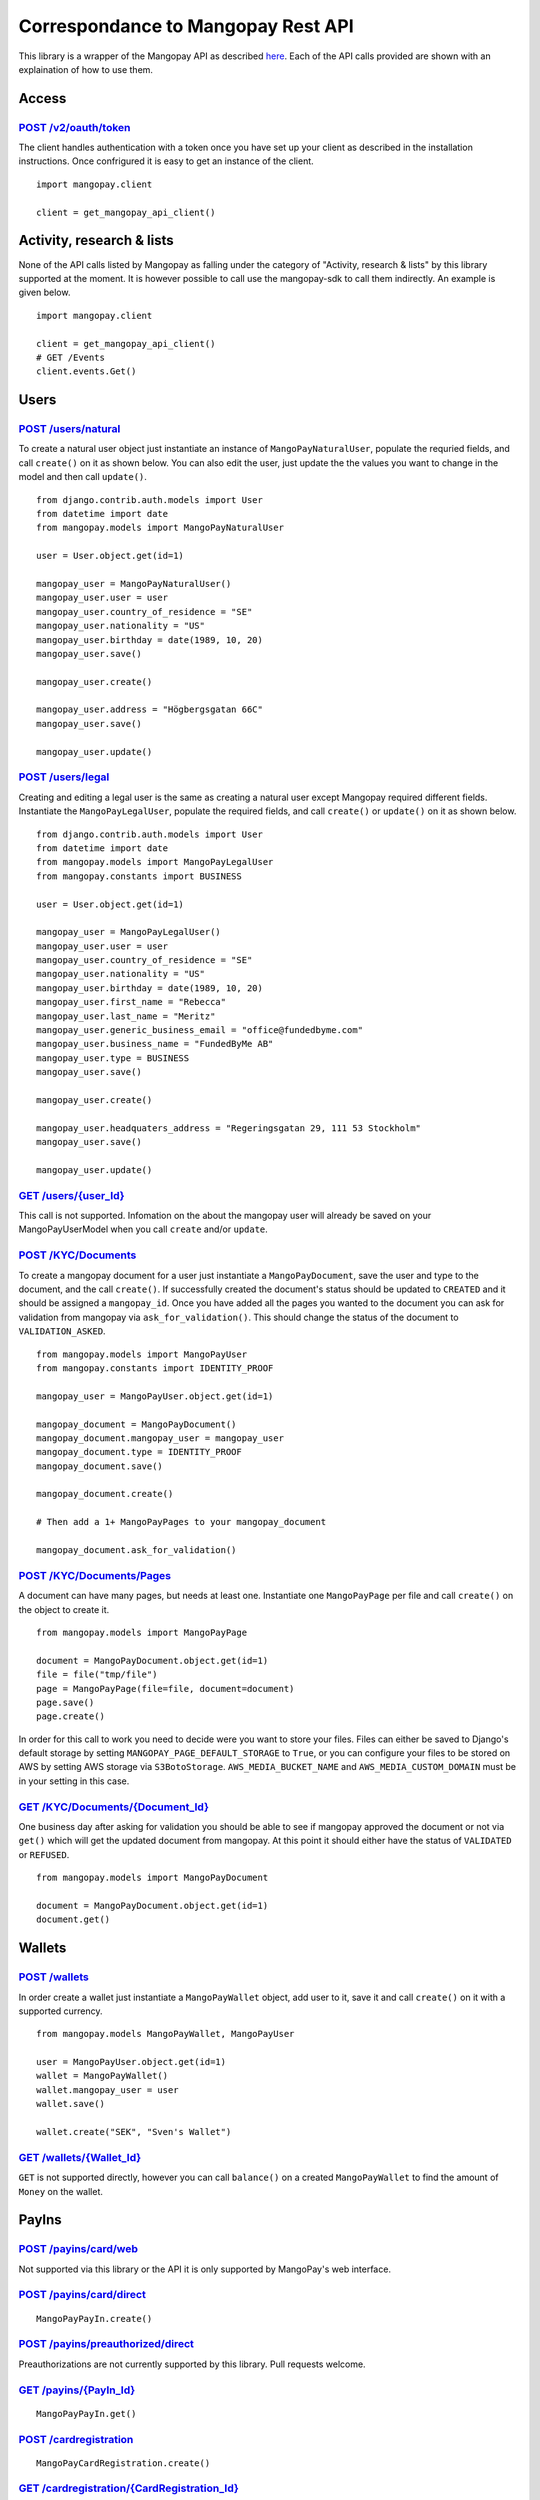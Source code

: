 Correspondance to Mangopay Rest API
===================================

This library is a wrapper of the Mangopay API as described `here
<http://docs.mangopay.com/api-references/>`_. Each of the API calls provided
are shown with an explaination of how to use them.

Access
------

`POST /v2/oauth/token <http://docs.mangopay.com/api-references/authenticating/>`_
*********************************************************************************

The client handles authentication with a token once you have set up your client
as described in the installation instructions. Once confrigured it is easy to
get an instance of the client.

::

    import mangopay.client

    client = get_mangopay_api_client()


Activity, research & lists
--------------------------

None of the API calls listed by Mangopay as falling under the category of "Activity, research & lists" by this library supported at the moment. It is however possible to call use the mangopay-sdk to call them indirectly. An example is given below.

::

    import mangopay.client

    client = get_mangopay_api_client()
    # GET /Events
    client.events.Get()

Users
-----

`POST /users/natural <http://docs.mangopay.com/api-references/users/natural-users/>`_
*************************************************************************************

To create a natural user object just instantiate an instance of
``MangoPayNaturalUser``, populate the requried fields, and call ``create()`` on
it as shown below. You can also edit the user, just update the the values you want to change in the model and then call ``update()``.

::

    from django.contrib.auth.models import User
    from datetime import date
    from mangopay.models import MangoPayNaturalUser

    user = User.object.get(id=1)

    mangopay_user = MangoPayNaturalUser()
    mangopay_user.user = user
    mangopay_user.country_of_residence = "SE"
    mangopay_user.nationality = "US"
    mangopay_user.birthday = date(1989, 10, 20)
    mangopay_user.save()

    mangopay_user.create()

    mangopay_user.address = "Högbergsgatan 66C"
    mangopay_user.save()

    mangopay_user.update()


`POST /users/legal <http://docs.mangopay.com/api-references/users/legal-users/>`_
*********************************************************************************

Creating and editing a legal user is the same as creating a natural user except Mangopay
required different fields. Instantiate the ``MangoPayLegalUser``, populate the
required fields, and call ``create()`` or ``update()`` on it as shown below.

::

    from django.contrib.auth.models import User
    from datetime import date
    from mangopay.models import MangoPayLegalUser
    from mangopay.constants import BUSINESS

    user = User.object.get(id=1)

    mangopay_user = MangoPayLegalUser()
    mangopay_user.user = user
    mangopay_user.country_of_residence = "SE"
    mangopay_user.nationality = "US"
    mangopay_user.birthday = date(1989, 10, 20)
    mangopay_user.first_name = "Rebecca"
    mangopay_user.last_name = "Meritz"
    mangopay_user.generic_business_email = "office@fundedbyme.com"
    mangopay_user.business_name = "FundedByMe AB"
    mangopay_user.type = BUSINESS
    mangopay_user.save()

    mangopay_user.create()

    mangopay_user.headquaters_address = "Regeringsgatan 29, 111 53 Stockholm"
    mangopay_user.save()

    mangopay_user.update()


`GET /users/{user_Id} <http://docs.mangopay.com/api-references/users/>`_
************************************************************************

This call is not supported. Infomation on the about the mangopay user will
already be saved on your MangoPayUserModel when you call ``create`` and/or
``update``.

`POST /KYC/Documents <http://docs.mangopay.com/api-references/kyc/documents/>`_
*******************************************************************************

To create a mangopay document for a user just instantiate a
``MangoPayDocument``, save the user and type to the document, and the call
``create()``. If successfully created the document's status should be updated to
``CREATED`` and it should be assigned a ``mangopay_id``.
Once you have added all the pages you wanted to the document you
can ask for validation from mangopay via ``ask_for_validation()``. This should
change the status of the document to ``VALIDATION_ASKED``.

::

    from mangopay.models import MangoPayUser
    from mangopay.constants import IDENTITY_PROOF

    mangopay_user = MangoPayUser.object.get(id=1)

    mangopay_document = MangoPayDocument()
    mangopay_document.mangopay_user = mangopay_user
    mangopay_document.type = IDENTITY_PROOF
    mangopay_document.save()

    mangopay_document.create()

    # Then add a 1+ MangoPayPages to your mangopay_document

    mangopay_document.ask_for_validation()



`POST /KYC/Documents/Pages <http://docs.mangopay.com/api-references/kyc/pages/>`_
*********************************************************************************
A document can have many pages, but needs at least one. Instantiate one
``MangoPayPage`` per file and call ``create()`` on the object to create it.

::

    from mangopay.models import MangoPayPage

    document = MangoPayDocument.object.get(id=1)
    file = file("tmp/file")
    page = MangoPayPage(file=file, document=document)
    page.save()
    page.create()


In order for this call to work you need to decide were you want to store your
files. Files can either be saved to Django's default storage by setting
``MANGOPAY_PAGE_DEFAULT_STORAGE`` to ``True``, or you can configure your files to be
stored on AWS by setting AWS storage via ``S3BotoStorage``. ``AWS_MEDIA_BUCKET_NAME`` and ``AWS_MEDIA_CUSTOM_DOMAIN`` must be in your setting in this case.

`GET /KYC/Documents/{Document_Id} <http://docs.mangopay.com/api-references/kyc/documents/>`_
********************************************************************************************
One business day after asking for validation you should be able to see if mangopay approved the document or not via
``get()`` which will get the updated document from mangopay. At this point it
should either have the status of ``VALIDATED`` or ``REFUSED``.

::

    from mangopay.models import MangoPayDocument

    document = MangoPayDocument.object.get(id=1)
    document.get()


Wallets
-------

`POST /wallets`_
****************

In order create a wallet just instantiate a ``MangoPayWallet`` object, add user
to it, save it and call ``create()`` on it with a supported currency.

::

    from mangopay.models MangoPayWallet, MangoPayUser

    user = MangoPayUser.object.get(id=1)
    wallet = MangoPayWallet()
    wallet.mangopay_user = user
    wallet.save()

    wallet.create("SEK", "Sven's Wallet")


`GET /wallets/{Wallet_Id}`_
***************************

``GET`` is not supported directly, however you can call ``balance()`` on a
created ``MangoPayWallet`` to find the amount of ``Money`` on the wallet.

PayIns
------

`POST /payins/card/web`_
*********************

Not supported via this library or the API it is only supported by MangoPay's web interface.

`POST /payins/card/direct`_
***************************

::

    MangoPayPayIn.create()

`POST /payins/preauthorized/direct`_
************************************

Preauthorizations are not currently supported by this library. Pull
requests welcome.

`GET /payins/{PayIn_Id}`_
*************************

::

    MangoPayPayIn.get()

`POST /cardregistration`_
*********************

::

    MangoPayCardRegistration.create()

`GET /cardregistration/{CardRegistration_Id}`_
*******************************************

::

    MangoPayCardRegistration.get_preregistration_data()

`GET /cards/{Card_Id}`_
********************

::

    MangoPayCard.request_card_info()

`POST /preauthorization/card/direct`_
**********************************

Preauthorizations are not currently supported by this library. Pull
requests welcome.

`GET /preauthorization/{PreAuthorization_Id}`_
*******************************************

Preauthorizations are not currently supported by this library. Pull
requests welcome.

Refunds
-------

`POST /transfers/{Transfer_Id}/Refund`_
***************************************
Transfers and refunds of those transfers are not supported by this library. Pull
requests are welcome.

`POST /payins/{PayIn_Id}/Refund`_
*********************************
Currently on simple refunds are supported. That means you can only create a
complete refund on a pay in, not a partial one. To create a simple refund just
instantiate a ``MangoPayRefund`` object and add the payin you want to refund and
the user; then save it and call ``create_simple()``. The MangoPay's Id, the
execution date, and status will be updated in the object. If the refund was
successful then ``create_simple`` will return ``True``.

::

    from mangopay.models import MangoPayRefund, MangoPayPayIn

    refund = MangoPayRefund()
    payin = MangoPayPayIn.objects.get(id=1)
    refund.payin = payin
    refund.mangopay_user = payin.mangopay_user
    refund.save()

    refund.create_simple()


`GET /refunds/{Refund_Id}`_
***************************

Getting a refund via its ID is not supported by this library. Pull requests
welcome.

PayOuts
-------

`POST /payouts/bankwire`_
*************************

Payouts can be transfer money from a wallet to a user's bank account. In order
to a payout to run successfully they correct level of user verifications but
have been completed. To use it simply instantiate the ``MangoPayPayOut`` object
add the user, the wallet you want to transfer from, and the bank account you
want to transfer to, the funds to be debited, and optionally the fees to be
taken; then save it and run ``create()``. MangoPay's
generated id, the status, and the execution date will be saved to the object.

::

    from money import Money
    from mangopay.models import MangoPayPayOut, MangoPayUser, MangoPayWallet, MangoPayBankAccount

    payout = MangoPayPayOut()
    payout.mangopay_user = MangoPayUser.object.get(id=1)
    payout.mangopay_wallet = MangoPayUser.object.get(id=1)
    payout.mangopay_bank_account = MangoPayBankAccount.object.get(id=1)
    payout.debited_funds = Money(1000, "EUR")
    payout.fees = Money(10, "EUR")
    payout.save()

    payout.create()


`GET /payouts/{PayOut_Id}`_
***************************
Getting a payout will update the status and execution date from MangoPay.

::

    from mangopay.models import MangoPayPayOut

    payout = MangoPayPayOut.object.get(id=1)
    payout.get()









TODO:
MangoPayBankAccount.create()
Link Headers to API calls
Double check file creation
Link to S3BotoDocumentation
